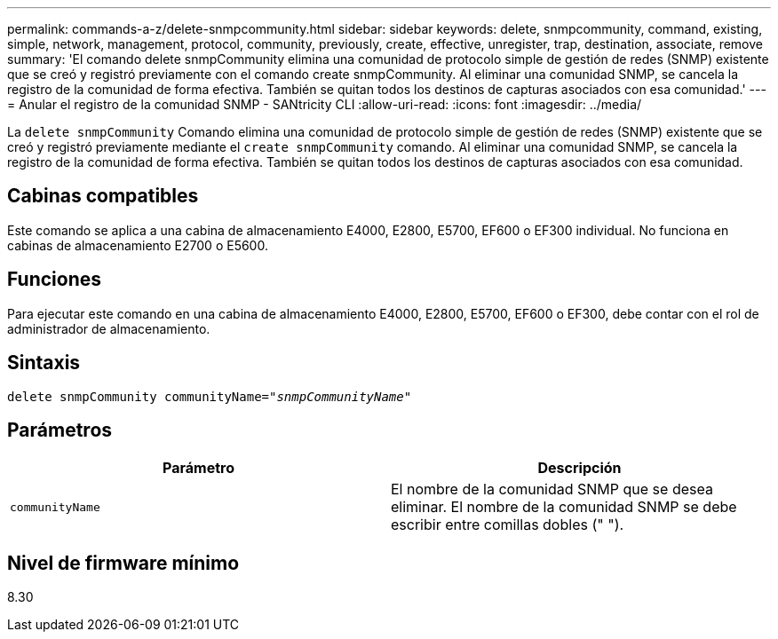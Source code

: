 ---
permalink: commands-a-z/delete-snmpcommunity.html 
sidebar: sidebar 
keywords: delete, snmpcommunity, command, existing, simple, network, management, protocol, community, previously, create, effective, unregister, trap, destination, associate, remove 
summary: 'El comando delete snmpCommunity elimina una comunidad de protocolo simple de gestión de redes (SNMP) existente que se creó y registró previamente con el comando create snmpCommunity. Al eliminar una comunidad SNMP, se cancela la registro de la comunidad de forma efectiva. También se quitan todos los destinos de capturas asociados con esa comunidad.' 
---
= Anular el registro de la comunidad SNMP - SANtricity CLI
:allow-uri-read: 
:icons: font
:imagesdir: ../media/


[role="lead"]
La `delete snmpCommunity` Comando elimina una comunidad de protocolo simple de gestión de redes (SNMP) existente que se creó y registró previamente mediante el `create snmpCommunity` comando. Al eliminar una comunidad SNMP, se cancela la registro de la comunidad de forma efectiva. También se quitan todos los destinos de capturas asociados con esa comunidad.



== Cabinas compatibles

Este comando se aplica a una cabina de almacenamiento E4000, E2800, E5700, EF600 o EF300 individual. No funciona en cabinas de almacenamiento E2700 o E5600.



== Funciones

Para ejecutar este comando en una cabina de almacenamiento E4000, E2800, E5700, EF600 o EF300, debe contar con el rol de administrador de almacenamiento.



== Sintaxis

[source, cli, subs="+macros"]
----
pass:quotes[delete snmpCommunity communityName="_snmpCommunityName_"]
----


== Parámetros

[cols="2*"]
|===
| Parámetro | Descripción 


 a| 
`communityName`
 a| 
El nombre de la comunidad SNMP que se desea eliminar. El nombre de la comunidad SNMP se debe escribir entre comillas dobles (" ").

|===


== Nivel de firmware mínimo

8.30

